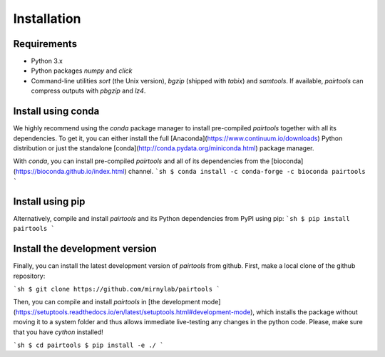 Installation
============

Requirements
------------

- Python 3.x
- Python packages `numpy` and `click`
- Command-line utilities `sort` (the Unix version), `bgzip` (shipped with `tabix`) 
  and `samtools`. If available, `pairtools` can compress outputs with `pbgzip` and `lz4`.

Install using conda
-------------------

We highly recommend using the `conda` package manager to install pre-compiled
`pairtools` together with all its dependencies. To get it, you can either 
install the full [Anaconda](https://www.continuum.io/downloads) Python 
distribution or just the standalone 
[conda](http://conda.pydata.org/miniconda.html) package manager.

With `conda`, you can install pre-compiled `pairtools` and all of its
dependencies from the [bioconda](https://bioconda.github.io/index.html) channel.
```sh
$ conda install -c conda-forge -c bioconda pairtools
```

Install using pip
-----------------

Alternatively, compile and install `pairtools` and its Python dependencies from
PyPI using pip:
```sh
$ pip install pairtools
```


Install the development version
-------------------------------

Finally, you can install the latest development version of `pairtools` from
github. First, make a local clone of the github repository:

```sh
$ git clone https://github.com/mirnylab/pairtools 
```

Then, you can compile and install `pairtools` in 
[the development mode](https://setuptools.readthedocs.io/en/latest/setuptools.html#development-mode), 
which installs the package without moving it to a system folder and thus allows
immediate live-testing any changes in the python code. Please, make sure that you 
have `cython` installed!

```sh
$ cd pairtools 
$ pip install -e ./
```


